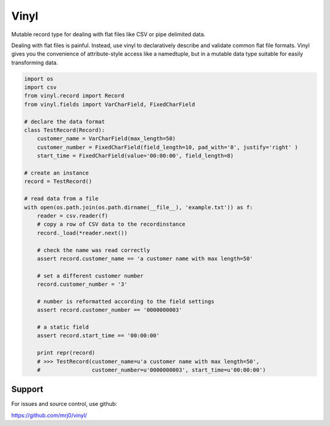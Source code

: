 Vinyl
===========================

Mutable record type for dealing with flat files like CSV or pipe delimited data.

Dealing with flat files is painful. Instead, use vinyl to declaratively describe and validate
common flat file formats. Vinyl gives you the convenience of attribute-style access
like a namedtuple, but in a mutable data type suitable for easily transforming data.

.. code:: python

    import os
    import csv
    from vinyl.record import Record
    from vinyl.fields import VarCharField, FixedCharField

    # declare the data format
    class TestRecord(Record):
        customer_name = VarCharField(max_length=50)
        customer_number = FixedCharField(field_length=10, pad_with='0', justify='right' )
        start_time = FixedCharField(value='00:00:00', field_length=8)

    # create an instance
    record = TestRecord()

    # read data from a file
    with open(os.path.join(os.path.dirname(__file__), 'example.txt')) as f:
        reader = csv.reader(f)
        # copy a row of CSV data to the recordinstance
        record._load(*reader.next())

        # check the name was read correctly
        assert record.customer_name == 'a customer name with max length=50'

        # set a different customer number
        record.customer_number = '3'

        # number is reformatted according to the field settings
        assert record.customer_number == '0000000003'

        # a static field
        assert record.start_time == '00:00:00'

        print repr(record)
        # >>> TestRecord(customer_name=u'a customer name with max length=50',
        #                customer_number=u'0000000003', start_time=u'00:00:00')

Support
-------

For issues and source control, use github:

https://github.com/mrj0/vinyl/
